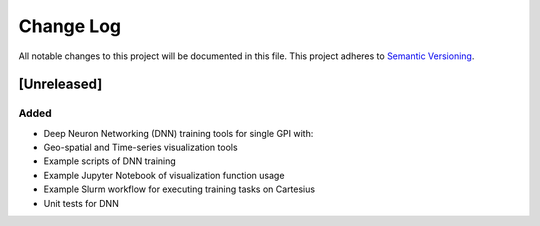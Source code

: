 ###########
Change Log
###########

All notable changes to this project will be documented in this file.
This project adheres to `Semantic Versioning <http://semver.org/>`_.

[Unreleased]
************

Added
-----

* Deep Neuron Networking (DNN) training tools for single GPI with:
* Geo-spatial and Time-series visualization tools
* Example scripts of DNN training
* Example Jupyter Notebook of visualization function usage
* Example Slurm workflow for executing training tasks on Cartesius
* Unit tests for DNN
